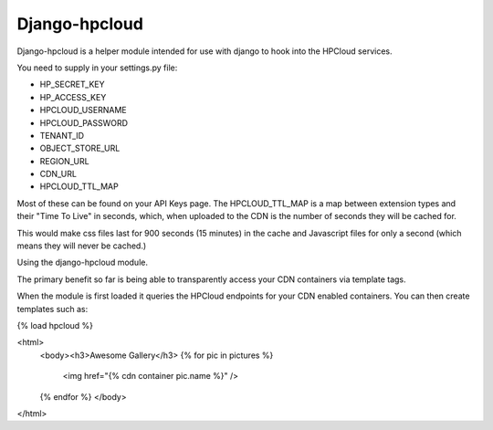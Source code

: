 Django-hpcloud
==============


Django-hpcloud is a helper module intended for use with django to hook into the
HPCloud services.

You need to supply in your settings.py file:

* HP_SECRET_KEY
* HP_ACCESS_KEY
* HPCLOUD_USERNAME
* HPCLOUD_PASSWORD
* TENANT_ID
* OBJECT_STORE_URL
* REGION_URL
* CDN_URL
* HPCLOUD_TTL_MAP

Most of these can be found on your API Keys page. The HPCLOUD_TTL_MAP is a map
between extension types and their "Time To Live" in seconds, which, when uploaded
to the CDN is the number of seconds they will be cached for.

.. code-block:: python
    HPCLOUD_TTL_MAP = {
        ".css": "900",
        ".js": "1"
    }

This would make css files last for 900 seconds (15 minutes) in the cache and
Javascript files for only a second (which means they will never be cached.)

Using the django-hpcloud module.

The primary benefit so far is being able to transparently access your CDN containers
via template tags.

When the module is first loaded it queries the HPCloud endpoints for your CDN enabled
containers. You can then create templates such as:


.. code-block html

{% load hpcloud %}

<html>
  <body><h3>Awesome Gallery</h3>
  {% for pic in pictures %}
     <img href="{% cdn container pic.name %}" />
  {% endfor %}
  </body>
</html>
   
